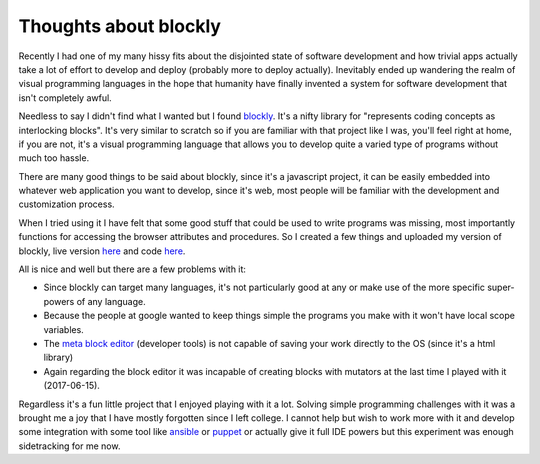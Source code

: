 Thoughts about blockly
======================

Recently I had one of my many hissy fits about the disjointed state of software
development and how trivial apps actually take a lot of effort to develop and
deploy (probably more to deploy actually). Inevitably ended up wandering the
realm of visual programming languages in the hope that humanity have finally
invented a system for software development that isn't completely awful.

Needless to say I didn't find what I wanted but I found
`blockly <https://developers.google.com/blockly/>`_. It's a nifty
library for "represents coding concepts as interlocking blocks". It's very
similar to scratch so if you are familiar with that project like I was, you'll
feel right at home, if you are not, it's a visual programming language that
allows you to develop quite a varied type of programs without much too hassle.

There are many good things to be said about blockly, since it's a javascript
project, it can be easily embedded into whatever web application you want to
develop, since it's web, most people will be familiar with the development and
customization process.

When I tried using it I have felt that some good stuff that could be used to
write programs was missing, most importantly functions for accessing the
browser attributes and procedures. So I created a few things and uploaded my
version of blockly, live version `here <https://msl09.com.br/cody/>`_ and code
`here <https://msl09.com.br/cody/>`_.

All is nice and well but there are a few problems with it:

- Since blockly can target many languages, it's not particularly good at any
  or make use of the more specific super-powers of any language.
- Because the people at google wanted to keep things simple the programs you
  make with it won't have local scope variables.
- The
  `meta block editor <https://blockly-demo.appspot.com/static/demos/blockfactory/index.html>`_
  (developer tools) is not capable of saving your work
  directly to the OS (since it's a html library)
- Again regarding the block editor it was incapable of creating blocks with
  mutators at the last time I played with it (2017-06-15).

Regardless it's a fun little project that I enjoyed playing with it a lot.
Solving simple programming challenges with it was a brought me a joy that I
have mostly forgotten since I left college. I cannot help but wish to work more
with it and develop some integration with some tool like
`ansible <https://www.ansible.com/>`_ or `puppet <https://puppet.com/>`_ or
actually give it full IDE powers but this experiment was enough sidetracking
for me now.